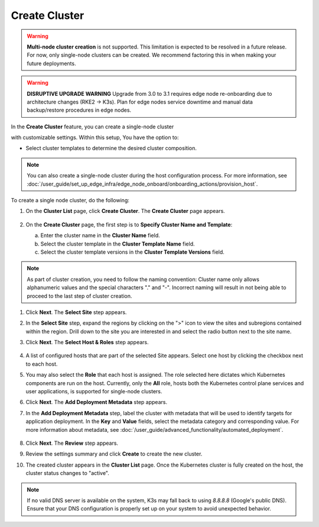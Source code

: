 Create Cluster
=====================================

.. warning::

   **Multi-node cluster creation** is not supported.
   This limitation is expected to be resolved in a future release. For now, only single-node
   clusters can be created. We recommend factoring this in when making your future deployments.

.. warning::
   **DISRUPTIVE UPGRADE WARNING**
   Upgrade from 3.0 to 3.1 requires edge node re-onboarding due to architecture changes (RKE2 → K3s).
   Plan for edge nodes service downtime and manual data backup/restore procedures in edge nodes.

In the **Create Cluster** feature, you can create a single-node cluster

with customizable settings. Within this setup, You have the option to:

* Select cluster templates to determine the desired cluster composition.


.. note::
   You can also create a single-node cluster during the host configuration
   process. For more information,
   see :doc:`/user_guide/set_up_edge_infra/edge_node_onboard/onboarding_actions/provision_host`.


To create a single node cluster, do the following:

1. On the **Cluster List** page, click **Create Cluster**. The **Create
   Cluster** page appears.

   .. figure:: ../images/create_cluster.png
      :width: 100 %
      :alt: Create Clusters

#. On the **Create Cluster** page, the first step is to **Specify Cluster Name
   and Template**:

   a. Enter the cluster name in the **Cluster Name** field.
   b. Select the cluster template in the **Cluster Template Name** field.
   c. Select the cluster template versions in the
      **Cluster Template Versions** field.

.. note::
   As part of cluster creation, you need to follow the naming convention:
   Cluster name only allows alphanumeric values and the
   special characters "." and "-". Incorrect naming will result
   in not being able to proceed to the last step of cluster creation.

#. Click **Next**. The **Select Site** step appears.

#. In the **Select Site** step, expand the regions by clicking on the ">" icon
   to view the sites and subregions contained within the region.
   Drill down to the site you are interested in and select the
   radio button next to the site name.

#. Click **Next**. The **Select Host & Roles** step appears.

   .. figure:: ../images/create_cluster_host.png
      :width: 100 %
      :alt: Create Cluster Select Site

#. A list of configured hosts that are part of the selected Site appears.
   Select one host by clicking the checkbox next to each host.

#. You may also select the **Role** that each host is assigned. The role
   selected here dictates which Kubernetes components are run on the host.
   Currently, only the **All** role, hosts both the Kubernetes control plane
   services and user applications, is supported for single-node clusters.

#. Click **Next**. The **Add Deployment Metadata** step appears.

#. In the **Add Deployment Metadata** step, label the cluster with metadata
   that will be used to identify targets for application deployment. In
   the **Key** and **Value** fields, select the metadata category and
   corresponding value. For more information about metadata,
   see :doc:`/user_guide/advanced_functionality/automated_deployment`.

   .. figure:: ../images/deployment_metadata.png
      :width: 100 %
      :alt: Add deployment metadata

#. Click **Next**. The **Review** step appears.

#. Review the settings summary and click **Create** to create the new cluster.

#. The created cluster appears in the **Cluster List** page. Once the Kubernetes
   cluster is fully created on the host, the cluster status changes to "active".

.. note::

   If no valid DNS server is available on the system, K3s may fall back
   to using `8.8.8.8` (Google's public DNS). Ensure that your DNS configuration
   is properly set up on your system to avoid unexpected behavior.
